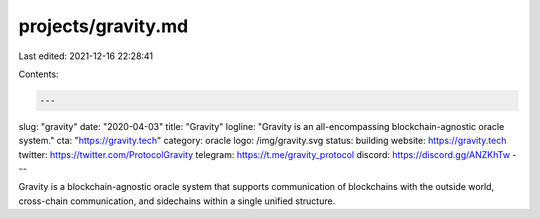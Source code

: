 projects/gravity.md
===================

Last edited: 2021-12-16 22:28:41

Contents:

.. code-block:: md

    ---
slug: "gravity"
date: "2020-04-03"
title: "Gravity"
logline: "Gravity is an all-encompassing blockchain-agnostic oracle system."
cta: "https://gravity.tech"
category: oracle
logo: /img/gravity.svg
status: building
website: https://gravity.tech
twitter: https://twitter.com/ProtocolGravity
telegram: https://t.me/gravity_protocol
discord: https://discord.gg/ANZKhTw
---

Gravity is a blockchain-agnostic oracle system that supports communication of blockchains with the outside world, cross-chain communication, and sidechains within a single unified structure.


